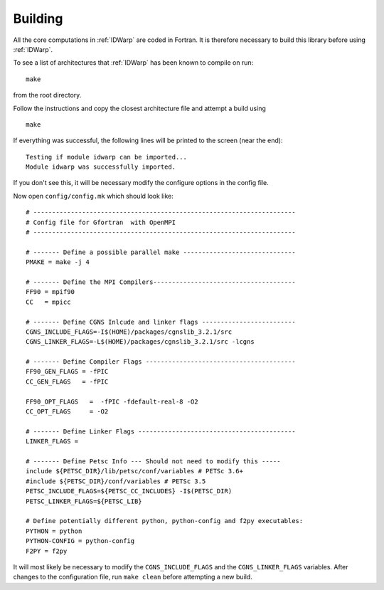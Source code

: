 .. _IDWarp_building:

Building
--------

All the core computations in :ref:`IDWarp` are coded in Fortran.  It
is therefore necessary to build this library before using
:ref:`IDWarp`.

To see a list of architectures that :ref:`IDWarp` has been known to
compile on run::
   
   make

from the root directory. 

Follow the instructions and copy the closest architecture file and
attempt a build using ::

   make

If everything was successful, the following lines will be printed to
the screen (near the end)::

   Testing if module idwarp can be imported...
   Module idwarp was successfully imported.

If you don't see this, it will be necessary modify the configure
options in the config file. 

Now open ``config/config.mk`` which should look like::

  # ----------------------------------------------------------------------
  # Config file for Gfortran  with OpenMPI
  # ----------------------------------------------------------------------

  # ------- Define a possible parallel make ------------------------------
  PMAKE = make -j 4

  # ------- Define the MPI Compilers--------------------------------------
  FF90 = mpif90
  CC   = mpicc

  # ------- Define CGNS Inlcude and linker flags -------------------------
  CGNS_INCLUDE_FLAGS=-I$(HOME)/packages/cgnslib_3.2.1/src
  CGNS_LINKER_FLAGS=-L$(HOME)/packages/cgnslib_3.2.1/src -lcgns

  # ------- Define Compiler Flags ----------------------------------------
  FF90_GEN_FLAGS = -fPIC
  CC_GEN_FLAGS   = -fPIC

  FF90_OPT_FLAGS   =  -fPIC -fdefault-real-8 -O2
  CC_OPT_FLAGS     = -O2

  # ------- Define Linker Flags ------------------------------------------
  LINKER_FLAGS = 

  # ------- Define Petsc Info --- Should not need to modify this -----
  include ${PETSC_DIR}/lib/petsc/conf/variables # PETSc 3.6+
  #include ${PETSC_DIR}/conf/variables # PETSc 3.5
  PETSC_INCLUDE_FLAGS=${PETSC_CC_INCLUDES} -I$(PETSC_DIR)
  PETSC_LINKER_FLAGS=${PETSC_LIB}

  # Define potentially different python, python-config and f2py executables:
  PYTHON = python
  PYTHON-CONFIG = python-config
  F2PY = f2py

It will most likely be necessary to modify the ``CGNS_INCLUDE_FLAGS``
and the ``CGNS_LINKER_FLAGS`` variables. After changes to the
configuration file, run ``make clean`` before attempting a new build.
